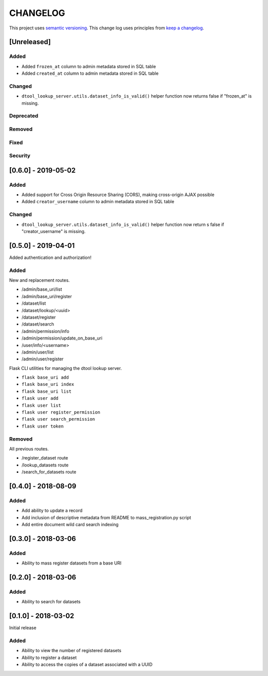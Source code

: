 CHANGELOG
=========

This project uses `semantic versioning <http://semver.org/>`_.
This change log uses principles from `keep a changelog <http://keepachangelog.com/>`_.

[Unreleased]
------------

Added
^^^^^

- Added ``frozen_at`` column to admin metadata stored in SQL table
- Added ``created_at`` column to admin metadata stored in SQL table


Changed
^^^^^^^

- ``dtool_lookup_server.utils.dataset_info_is_valid()`` helper function now
  returns false if "frozen_at" is missing.


Deprecated
^^^^^^^^^^


Removed
^^^^^^^


Fixed
^^^^^


Security
^^^^^^^^


[0.6.0] - 2019-05-02
--------------------

Added
^^^^^

- Added support for Cross Origin Resource Sharing (CORS), making cross-origin
  AJAX possible
- Added ``creator_username`` column to admin metadata stored in SQL table


Changed
^^^^^^^

- ``dtool_lookup_server.utils.dataset_info_is_valid()`` helper function now
  return s false if "creator_username" is missing.
 

[0.5.0] - 2019-04-01
--------------------

Added authentication and authorization!

Added
^^^^^

New and replacement routes.

- /admin/base_uri/list
- /admin/base_uri/register
- /dataset/list
- /dataset/lookup/<uuid>
- /dataset/register
- /dataset/search
- /admin/permission/info
- /admin/permission/update_on_base_uri
- /user/info/<username>
- /admin/user/list
- /admin/user/register

Flask CLI utilities for managing the dtool lookup server.

- ``flask base_uri add``
- ``flask base_uri index``
- ``flask base_uri list``
- ``flask user add``
- ``flask user list``
- ``flask user register_permission``
- ``flask user search_permission``
- ``flask user token``

Removed
^^^^^^^

All previous routes.

- /register_dataset route
- /lookup_datasets route
- /search_for_datasets route


[0.4.0] - 2018-08-09
--------------------

Added
^^^^^

- Add ability to update a record
- Add inclusion of descriptive metadata from README to mass_registration.py
  script
- Add entire document wild card search indexing


[0.3.0] - 2018-03-06
--------------------

Added
^^^^^

- Ability to mass register datasets from a base URI


[0.2.0] - 2018-03-06
--------------------

Added
^^^^^

- Ability to search for datasets


[0.1.0] - 2018-03-02
--------------------

Initial release

Added
^^^^^

- Ability to view the number of registered datasets
- Ability to register a dataset
- Ability to access the copies of a dataset associated with a UUID
